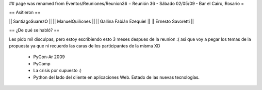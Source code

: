 ## page was renamed from Eventos/Reuniones/Reunion36
= Reunión 36 - Sábado 02/05/09 - Bar el Cairo, Rosario =

== Asitieron ==

|| SantiagoSuarezO ||
|| ManuelQuiñones ||
|| Gallina Fabián Ezequiel ||
|| Ernesto Savoretti ||


== ¿De qué se habló? ==

Les pido mil disculpas, pero estoy escribiendo esto 3 meses despues de la reunion :( asi que voy a pegar los temas de la propuesta ya que ni recuerdo las caras de los participantes de la misma XD

 * PyCon-Ar 2009
 * PyCamp
 * La crisis por supuesto :)
 * Python del lado del cliente en aplicaciones Web. Estado de las nuevas tecnologías. 
